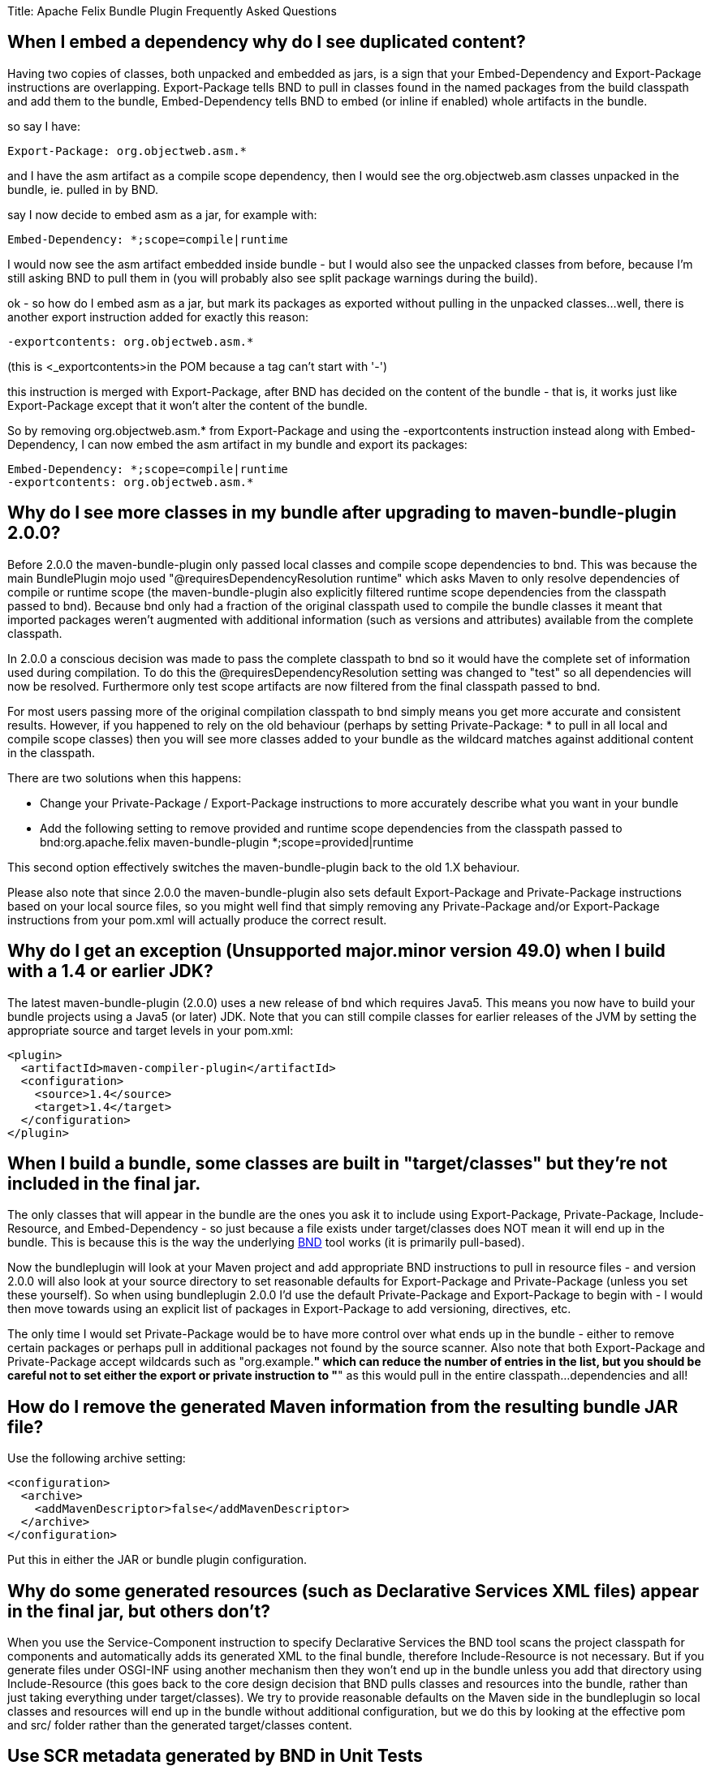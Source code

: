Title:  Apache Felix Bundle Plugin Frequently Asked Questions

[TOC]

== When I embed a dependency why do I see duplicated content?

Having two copies of classes, both unpacked and embedded as jars, is a sign that your Embed-Dependency and Export-Package instructions are overlapping.
Export-Package tells BND to pull in classes found in the named packages from the build classpath and add them to the bundle, Embed-Dependency tells BND to embed (or inline if enabled) whole artifacts in the bundle.

so say I have:

 Export-Package: org.objectweb.asm.*

and I have the asm artifact as a compile scope dependency, then I would see the org.objectweb.asm classes unpacked in the bundle, ie.
pulled in by BND.

say I now decide to embed asm as a jar, for example with:

 Embed-Dependency: *;scope=compile|runtime

I would now see the asm artifact embedded inside bundle - but I would also see the unpacked classes from before, because I'm still asking BND to pull them in (you will probably also see split package warnings during the build).

ok - so how do I embed asm as a jar, but mark its packages as exported without pulling in the unpacked classes...
well, there is another export instruction added for exactly this reason:

 -exportcontents: org.objectweb.asm.*

(this is +++<_exportcontents>+++in the POM because a tag can't start with '-')+++</_exportcontents>+++

this instruction is merged with Export-Package, after BND has decided on the content of the bundle - that is, it works just like Export-Package except that it won't alter the content of the bundle.

So by removing org.objectweb.asm.* from Export-Package and using the -exportcontents instruction instead along with Embed-Dependency, I can now embed the asm artifact in my bundle and export its packages:

 Embed-Dependency: *;scope=compile|runtime
 -exportcontents: org.objectweb.asm.*

== Why do I see more classes in my bundle after upgrading to maven-bundle-plugin 2.0.0?

Before 2.0.0 the maven-bundle-plugin only passed local classes and compile scope dependencies to bnd.
This was because the main BundlePlugin mojo used "@requiresDependencyResolution runtime" which asks Maven to only resolve dependencies of compile or runtime scope (the maven-bundle-plugin also explicitly filtered runtime scope dependencies from the classpath passed to bnd).
Because bnd only had a fraction of the original classpath used to compile the bundle classes it meant that imported packages weren't augmented with additional information (such as versions and attributes) available from the complete classpath.

In 2.0.0 a conscious decision was made to pass the complete classpath to bnd so it would have the complete set of information used during compilation.
To do this the @requiresDependencyResolution setting was changed to "test" so all dependencies will now be resolved.
Furthermore only test scope artifacts are now filtered from the final classpath passed to bnd.

For most users passing more of the original compilation classpath to bnd simply means you get more accurate and consistent results.
However, if you happened to rely on the old behaviour (perhaps by setting Private-Package: * to pull in all local and compile scope classes) then you will see more classes added to your bundle as the wildcard matches against additional content in the classpath.

There are two solutions when this happens:

* Change your Private-Package / Export-Package instructions to more accurately describe what you want in your bundle
* Add the following setting to remove provided and runtime scope dependencies from the classpath passed to bnd:+++<plugin>++++++<groupId>+++org.apache.felix+++</groupId>+++ +++<artifactId>+++maven-bundle-plugin+++</artifactId>+++ +++<configuration>++++++<excludeDependencies>+++*;scope=provided|runtime+++</excludeDependencies>++++++</configuration>++++++</plugin>+++

This second option effectively switches the maven-bundle-plugin back to the old 1.X behaviour.

Please also note that since 2.0.0 the maven-bundle-plugin also sets default Export-Package and Private-Package instructions based on your local source files, so you might well find that simply removing any Private-Package and/or Export-Package instructions from your pom.xml will actually produce the correct result.

== Why do I get an exception (Unsupported major.minor version 49.0) when I build with a 1.4 or earlier JDK?

The latest maven-bundle-plugin (2.0.0) uses a new release of bnd which requires Java5.
This means you now have to build your bundle projects using a Java5 (or later) JDK.
Note that you can still compile classes for earlier releases of the JVM by setting the appropriate source and target levels in your pom.xml:

 <plugin>
   <artifactId>maven-compiler-plugin</artifactId>
   <configuration>
     <source>1.4</source>
     <target>1.4</target>
   </configuration>
 </plugin>

== When I build a bundle, some classes are built in "target/classes" but they're not included in the final jar.

The only classes that will appear in the bundle are the ones you ask it to include using Export-Package, Private-Package, Include-Resource, and Embed-Dependency - so just because a file exists under target/classes does NOT mean it will end up in the bundle.
This is because this is the way the underlying http://bnd.bndtools.org/[BND] tool works (it is primarily pull-based).

Now the bundleplugin will look at your Maven project and add appropriate BND instructions to pull in resource files - and version 2.0.0 will also look at your source directory to set reasonable defaults for Export-Package and Private-Package (unless you set these yourself).
So when using bundleplugin 2.0.0 I'd use the default Private-Package and Export-Package to begin with - I would then move towards using an explicit list of packages in Export-Package to add versioning, directives, etc.

The only time I would set Private-Package would be to have more control over what ends up in the bundle - either to remove certain packages or perhaps pull in additional packages not found by the source scanner.
Also note that both Export-Package and Private-Package accept wildcards such as "org.example.*" which can reduce the number of entries in the list, but you should be careful not to set either the export or private instruction to "*" as this would pull in the entire classpath...
dependencies and all!

== How do I remove the generated Maven information from the resulting bundle JAR file?

Use the following archive setting:

 <configuration>
   <archive>
     <addMavenDescriptor>false</addMavenDescriptor>
   </archive>
 </configuration>

Put this in either the JAR or bundle plugin configuration.

== Why do some generated resources (such as Declarative Services XML files) appear in the final jar, but others don't?

When you use the Service-Component instruction to specify Declarative Services the BND tool scans the project classpath for components and automatically adds its generated XML to the final bundle, therefore Include-Resource is not necessary.
But if you generate files under OSGI-INF using another mechanism then they won't end up in the bundle unless you add that directory using Include-Resource (this goes back to the core design decision that BND pulls classes and resources into the bundle, rather than just taking everything under target/classes).
We try to provide reasonable defaults on the Maven side in the bundleplugin so local classes and resources will end up in the bundle without additional configuration, but we do this by looking at the effective pom and src/ folder rather than the generated target/classes content.

== Use SCR metadata generated by BND in Unit Tests

BND and the maven-bundle-plugin support the generation of SCR metadata for OSGi Declarative Service components annotated with the OSGi annotations from the Java package `org.osgi.service.component.annotations`.

To enable this you have to set two special instructions in your maven-bundle-plugin configuration:

 <configuration>
   <instructions>
     <!-- Enable processing of OSGI DS component annotations -->
     <_dsannotations>*</_dsannotations>
     <!-- Enable processing of OSGI metatype annotations -->
     <_metatypeannotations>*</_metatypeannotations>
   </instructions>
 </configuration>

This generates the SCR metadata files at `/OSGI-INF` and `/OSGI-INF/metatype` when building the JAR file.

If you want to run unit test in the same maven projects that need these SCR metadata files when running the tests (e.g.
when using http://sling.apache.org/documentation/development/osgi-mock.html[OSGi Mocks]) you need some special configurations to ensure the SCR metadata is also generated in the filesystem in the maven target folder, and is already available when the unit tests are executed and not only in the package phase:

 <plugin>
   <groupId>org.apache.felix</groupId>
   <artifactId>maven-bundle-plugin</artifactId>
   <extensions>true</extensions>
   <executions>
     <!-- Configure extra execution of 'manifest' in process-classes phase to make sure SCR metadata is generated before unit test runs -->
     <execution>
       <id>scr-metadata</id>
       <goals>
         <goal>manifest</goal>
       </goals>
       <configuration>
         <supportIncrementalBuild>true</supportIncrementalBuild>
       </configuration>
     </execution>
   </executions>
   <configuration>
     <exportScr>true</exportScr>
     <instructions>
       <!-- Enable processing of OSGI DS component annotations -->
       <_dsannotations>*</_dsannotations>
       <!-- Enable processing of OSGI metatype annotations -->
       <_metatypeannotations>*</_metatypeannotations>
     </instructions>
   </configuration>
 </plugin>

The flag `supportIncrementalBuild` is only necessary when you are using Eclipse and m2e, it supports generating the appropriate metadata during incremental builds.
When you also want to support the old-style Felix SCR annotations from Java package `org.apache.felix.scr.annotations` you can add this BND plugin:

 <plugin>
   <groupId>org.apache.felix</groupId>
   <artifactId>maven-bundle-plugin</artifactId>
   <extensions>true</extensions>
   <configuration>
     <instructions>
       <!-- Support parsing of maven-scr-plugin annotations through the felix.scr.bnd plugin -->
       <_plugin>org.apache.felix.scrplugin.bnd.SCRDescriptorBndPlugin;destdir=${project.build.outputDirectory}</_plugin>
     </instructions>
   </configuration>
   <dependencies>
     <dependency>
       <groupId>org.apache.felix</groupId>
       <artifactId>org.apache.felix.scr.bnd</artifactId>
       <version>1.9.4</version>
     </dependency>
   </dependencies>
 </plugin>
